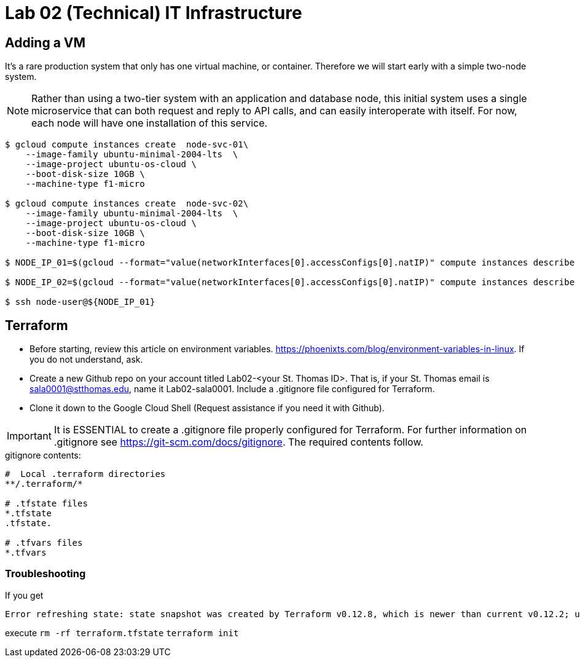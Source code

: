 = Lab 02 (Technical) IT Infrastructure

== Adding a VM

It's a rare production system that only has one virtual machine, or container. Therefore we will start early with a simple two-node system. 

NOTE: Rather than using a two-tier system with an application and database node, this initial system uses a single microservice that can both request and reply to API calls, and can easily interoperate with itself. For now, each node will have one installation of this service. 


[source,bash]
----
$ gcloud compute instances create  node-svc-01\
    --image-family ubuntu-minimal-2004-lts  \
    --image-project ubuntu-os-cloud \
    --boot-disk-size 10GB \
    --machine-type f1-micro

$ gcloud compute instances create  node-svc-02\
    --image-family ubuntu-minimal-2004-lts  \
    --image-project ubuntu-os-cloud \
    --boot-disk-size 10GB \
    --machine-type f1-micro

$ NODE_IP_01=$(gcloud --format="value(networkInterfaces[0].accessConfigs[0].natIP)" compute instances describe node-svc-01)

$ NODE_IP_02=$(gcloud --format="value(networkInterfaces[0].accessConfigs[0].natIP)" compute instances describe node-svc-01)

$ ssh node-user@${NODE_IP_01}
----

== Terraform

* Before starting, review this article on environment variables. https://phoenixts.com/blog/environment-variables-in-linux. If you do not understand, ask. 
* Create a new Github repo on your account titled Lab02-<your St. Thomas ID>. That is, if your St. Thomas email is sala0001@stthomas.edu, name it Lab02-sala0001. Include a .gitignore file configured for Terraform. 
* Clone it down to the Google Cloud Shell (Request assistance if you need it with Github). 

IMPORTANT: It is ESSENTIAL to create a .gitignore file properly configured for Terraform. For further information on .gitignore see https://git-scm.com/docs/gitignore. The required contents follow. 

.gitignore contents:
....
#  Local .terraform directories
**/.terraform/*

# .tfstate files
*.tfstate
.tfstate.

# .tfvars files
*.tfvars

....

=== Troubleshooting 

If you get 

....
Error refreshing state: state snapshot was created by Terraform v0.12.8, which is newer than current v0.12.2; upgrade to Terraform v0.12.8 or greater to work with this state
....

execute 
`rm -rf terraform.tfstate`
`terraform init`

